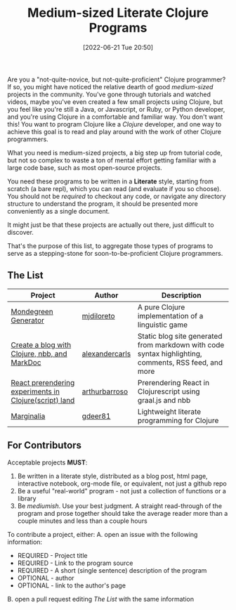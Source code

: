 #+HUGO_BASE_DIR: ~/public_html
#+HUGO_SECTION: posts
#+DATE: [2022-06-21 Tue 20:50]
#+TITLE: Medium-sized Literate Clojure Programs
#+TODO: scrape clojure deref for news https://clojure.org/news and clojurians news-and-articles https://clojurians.slack.com/archives/C8NUSGWG6

Are you a "not-quite-novice, but not-quite-proficient" Clojure programmer?
If so, you might have noticed the relative dearth of good /medium-sized/ projects in the community.
You've gone through tutorials and watched videos, maybe you've even created a few small projects using Clojure, but you feel like you're still a Java, or Javascript, or Ruby, or Python developer, and you're using Clojure in a comfortable and familiar way.
You don't want this!
You want to program Clojure like a /Clojure/ developer, and one way to achieve this goal is to read and play around with the work of other Clojure programmers.

What you need is medium-sized projects, a big step up from tutorial code, but not so complex to waste a ton of mental effort getting familiar with a large code base, such as most open-source projects.

You need these programs to be written in a *Literate* style, starting from scratch (a bare repl), which you can read (and evaluate if you so choose).
You should not be /required/ to checkout any code, or navigate any directory structure to understand the program, it should be presented more conveniently as a single document.

It might just be that these projects are actually out there, just difficult to discover.

That's the purpose of this list, to aggregate those types of programs to serve as a stepping-stone for soon-to-be-proficient Clojure programmers.

** The List

| Project                                                | Author         | Description                                                                                          |
|--------------------------------------------------------+----------------+------------------------------------------------------------------------------------------------------|
| [[https://mjdiloreto.github.io/posts/literate/][Mondegreen Generator]]                                   | [[https://github.com/mjdiloreto][mjdiloreto]]     | A pure Clojure implementation of a linguistic game                                                   |
| [[https://www.alexandercarls.de/markdoc-nbb-clojure/][Create a blog with Clojure, nbb, and MarkDoc]]           | [[https://github.com/alexandercarls][alexandercarls]] | Static blog site generated from markdown with code syntax highlighting, comments, RSS feed, and more |
| [[https://www.arthurbrrs.me/prerendering-react-clojurescript-land.html][React prerendering experiments in Clojure(script) land]] | [[https://github.com/arthurbarroso][arthurbarroso]]  | Prerendering React in Clojurescript using graal.js and nbb                                           |
| [[https://gdeer81.github.io/marginalia/][Marginalia]]                                             | [[https://github.com/gdeer81][gdeer81]]        | Lightweight literate programming for Clojure                                                         |

** For Contributors
Acceptable projects *MUST*:
1. Be written in a literate style, distributed as a blog post, html page, interactive notebook, org-mode file, or equivalent, not just a github repo
2. Be a useful "real-world" program - not just a collection of functions or a library
3. Be /mediumish/. Use your best judgment. A straight read-through of the program and prose together should take the average reader more than a couple minutes and less than a couple hours


To contribute a project, either:
A. open an issue with the following information:
   - REQUIRED - Project title
   - REQUIRED - Link to the program source
   - REQUIRED - A short (single sentence) description of the program
   - OPTIONAL - author
   - OPTIONAL - link to the author's page
B. open a pull request editing [[The List]] with the same information
